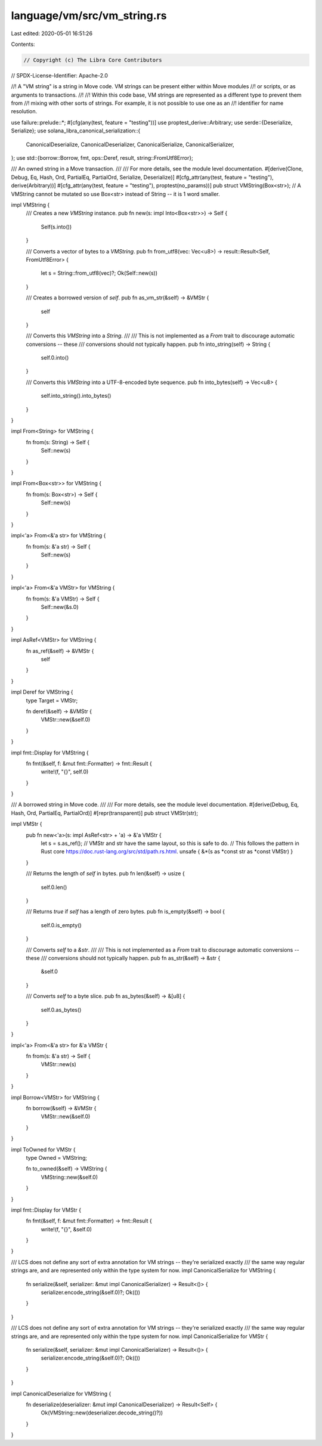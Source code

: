 language/vm/src/vm_string.rs
============================

Last edited: 2020-05-01 16:51:26

Contents:

.. code-block:: rs

    // Copyright (c) The Libra Core Contributors
// SPDX-License-Identifier: Apache-2.0

//! A "VM string" is a string in Move code. VM strings can be present either within Move modules
//! or scripts, or as arguments to transactions.
//!
//! Within this code base, VM strings are represented as a different type to prevent them from
//! mixing with other sorts of strings. For example, it is not possible to use one as an
//! identifier for name resolution.

use failure::prelude::*;
#[cfg(any(test, feature = "testing"))]
use proptest_derive::Arbitrary;
use serde::{Deserialize, Serialize};
use solana_libra_canonical_serialization::{
    CanonicalDeserialize, CanonicalDeserializer, CanonicalSerialize, CanonicalSerializer,
};
use std::{borrow::Borrow, fmt, ops::Deref, result, string::FromUtf8Error};

/// An owned string in a Move transaction.
///
/// For more details, see the module level documentation.
#[derive(Clone, Debug, Eq, Hash, Ord, PartialEq, PartialOrd, Serialize, Deserialize)]
#[cfg_attr(any(test, feature = "testing"), derive(Arbitrary))]
#[cfg_attr(any(test, feature = "testing"), proptest(no_params))]
pub struct VMString(Box<str>);
// A VMString cannot be mutated so use Box<str> instead of String -- it is 1 word smaller.

impl VMString {
    /// Creates a new `VMString` instance.
    pub fn new(s: impl Into<Box<str>>) -> Self {
        Self(s.into())
    }

    /// Converts a vector of bytes to a `VMString`.
    pub fn from_utf8(vec: Vec<u8>) -> result::Result<Self, FromUtf8Error> {
        let s = String::from_utf8(vec)?;
        Ok(Self::new(s))
    }

    /// Creates a borrowed version of `self`.
    pub fn as_vm_str(&self) -> &VMStr {
        self
    }

    /// Converts this `VMString` into a `String`.
    ///
    /// This is not implemented as a `From` trait to discourage automatic conversions -- these
    /// conversions should not typically happen.
    pub fn into_string(self) -> String {
        self.0.into()
    }

    /// Converts this `VMString` into a UTF-8-encoded byte sequence.
    pub fn into_bytes(self) -> Vec<u8> {
        self.into_string().into_bytes()
    }
}

impl From<String> for VMString {
    fn from(s: String) -> Self {
        Self::new(s)
    }
}

impl From<Box<str>> for VMString {
    fn from(s: Box<str>) -> Self {
        Self::new(s)
    }
}

impl<'a> From<&'a str> for VMString {
    fn from(s: &'a str) -> Self {
        Self::new(s)
    }
}

impl<'a> From<&'a VMStr> for VMString {
    fn from(s: &'a VMStr) -> Self {
        Self::new(&s.0)
    }
}

impl AsRef<VMStr> for VMString {
    fn as_ref(&self) -> &VMStr {
        self
    }
}

impl Deref for VMString {
    type Target = VMStr;

    fn deref(&self) -> &VMStr {
        VMStr::new(&self.0)
    }
}

impl fmt::Display for VMString {
    fn fmt(&self, f: &mut fmt::Formatter) -> fmt::Result {
        write!(f, "{}", self.0)
    }
}

/// A borrowed string in Move code.
///
/// For more details, see the module level documentation.
#[derive(Debug, Eq, Hash, Ord, PartialEq, PartialOrd)]
#[repr(transparent)]
pub struct VMStr(str);

impl VMStr {
    pub fn new<'a>(s: impl AsRef<str> + 'a) -> &'a VMStr {
        let s = s.as_ref();
        // VMStr and str have the same layout, so this is safe to do.
        // This follows the pattern in Rust core https://doc.rust-lang.org/src/std/path.rs.html.
        unsafe { &*(s as *const str as *const VMStr) }
    }

    /// Returns the length of `self` in bytes.
    pub fn len(&self) -> usize {
        self.0.len()
    }

    /// Returns `true` if `self` has a length of zero bytes.
    pub fn is_empty(&self) -> bool {
        self.0.is_empty()
    }

    /// Converts `self` to a `&str`.
    ///
    /// This is not implemented as a `From` trait to discourage automatic conversions -- these
    /// conversions should not typically happen.
    pub fn as_str(&self) -> &str {
        &self.0
    }

    /// Converts `self` to a byte slice.
    pub fn as_bytes(&self) -> &[u8] {
        self.0.as_bytes()
    }
}

impl<'a> From<&'a str> for &'a VMStr {
    fn from(s: &'a str) -> Self {
        VMStr::new(s)
    }
}

impl Borrow<VMStr> for VMString {
    fn borrow(&self) -> &VMStr {
        VMStr::new(&self.0)
    }
}

impl ToOwned for VMStr {
    type Owned = VMString;

    fn to_owned(&self) -> VMString {
        VMString::new(&self.0)
    }
}

impl fmt::Display for VMStr {
    fn fmt(&self, f: &mut fmt::Formatter) -> fmt::Result {
        write!(f, "{}", &self.0)
    }
}

/// LCS does not define any sort of extra annotation for VM strings -- they're serialized exactly
/// the same way regular strings are, and are represented only within the type system for now.
impl CanonicalSerialize for VMString {
    fn serialize(&self, serializer: &mut impl CanonicalSerializer) -> Result<()> {
        serializer.encode_string(&self.0)?;
        Ok(())
    }
}

/// LCS does not define any sort of extra annotation for VM strings -- they're serialized exactly
/// the same way regular strings are, and are represented only within the type system for now.
impl CanonicalSerialize for VMStr {
    fn serialize(&self, serializer: &mut impl CanonicalSerializer) -> Result<()> {
        serializer.encode_string(&self.0)?;
        Ok(())
    }
}

impl CanonicalDeserialize for VMString {
    fn deserialize(deserializer: &mut impl CanonicalDeserializer) -> Result<Self> {
        Ok(VMString::new(deserializer.decode_string()?))
    }
}


